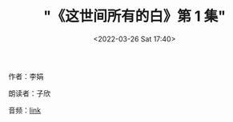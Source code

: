 #+TITLE: "《这世间所有的白》第 1 集"
#+DATE: <2022-03-26 Sat 17:40>
#+HUGO_CUSTOM_FRONT_MATTER: :subtitle 不好不坏的日子
#+HUGO_CUSTOM_FRONT_MATTER: :description 每天的下午时光，我都会进行一次漫长的散步。在河边平坦开阔的草地上一直向东面走，大约七八公里后就到河分叉的地方。那里的河水又宽又浅，流速很急。和中央卧着一块又一块雪白的大石头，水流在石头的缝隙间重启团团浪花。一靠近河，哗啦啦的水声就猛的漫过了头顶，自言自语的声音都听不见了。
#+HUGO_CUSTOM_FRONT_MATTER: :summary 每天的下午时光，我都会进行一次漫长的散步。在河边平坦开阔的草地上一直向东面走，大约七八公里后就到河分叉的地方。那里的河水又宽又浅，流速很急。和中央卧着一块又一块雪白的大石头，水流在石头的缝隙间重启团团浪花。一靠近河，哗啦啦的水声就猛的漫过了头顶，自言自语的声音都听不见了。
#+HUGO_CUSTOM_FRONT_MATTER: :url /zsjsydb-1.html
#+HUGO_CUSTOM_FRONT_MATTER: :duration 00:21:39
#+HUGO_CUSTOM_FRONT_MATTER: :length 10403840
#+HUGO_CUSTOM_FRONT_MATTER: :external_mp3 yes
#+HUGO_CUSTOM_FRONT_MATTER: :mp3 https://ting.shufang.org/all-of-the-white-in-the-world/all-of-the-white-in-the-world_01-v1.mp3
#+HUGO_AUTO_SET_LASTMOD: t
#+HUGO_TAGS: podcast
#+HUGO_CUSTOM_FRONT_MATTER: :books zsjsydb
#+HUGO_CUSTOM_FRONT_MATTER: :readers zixin
#+HUGO_CATEGORIES: 
#+HUGO_DRAFT: false

作者：李娟

朗读者：子欣

音频：[[https://ting.shufang.org/all-of-the-white-in-the-world/all-of-the-white-in-the-world_01-v1.mp3][link]]
